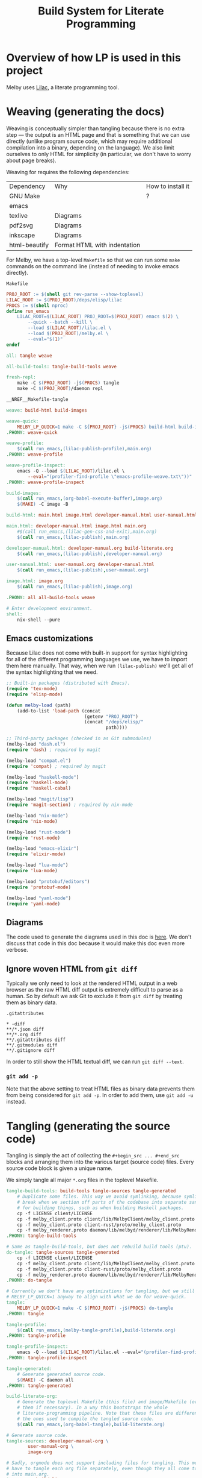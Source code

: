 # Copyright 2024 Linus Arver
#
# Licensed under the Apache License, Version 2.0 (the "License");
# you may not use this file except in compliance with the License.
# You may obtain a copy of the License at
#
#      http://www.apache.org/licenses/LICENSE-2.0
#
# Unless required by applicable law or agreed to in writing, software
# distributed under the License is distributed on an "AS IS" BASIS,
# WITHOUT WARRANTIES OR CONDITIONS OF ANY KIND, either express or implied.
# See the License for the specific language governing permissions and
# limitations under the License.

#+title: Build System for Literate Programming
#+PROPERTY: header-args :noweb no-export

* Overview of how LP is used in this project

Melby uses [[https://github.com/listx/lilac][Lilac]], a literate programming tool.

* Weaving (generating the docs)

Weaving is conceptually simpler than tangling because there is no extra step ---
the output is an HTML page and that is something that we can use directly
(unlike program source code, which may require additional compilation into a
binary, depending on the language). We also limit ourselves to only HTML for
simplicity (in particular, we don't have to worry about page breaks).

Weaving for requires the following dependencies:

| Dependency    | Why                              | How to install it |
| GNU Make      |                                  | ?                 |
| emacs         |                                  |                   |
| texlive       | Diagrams                         |                   |
| pdf2svg       | Diagrams                         |                   |
| inkscape      | Diagrams                         |                   |
| html-beautify | Format HTML with indentation     |                   |

For Melby, we have a top-level =Makefile= so that we can run some =make= commands
on the command line (instead of needing to invoke emacs directly).

#+name: Makefile
#+caption: =Makefile=
#+begin_src makefile :tangle Makefile :eval no
PROJ_ROOT := $(shell git rev-parse --show-toplevel)
LILAC_ROOT := $(PROJ_ROOT)/deps/elisp/lilac
PROCS := $(shell nproc)
define run_emacs
	LILAC_ROOT=$(LILAC_ROOT) PROJ_ROOT=$(PROJ_ROOT) emacs $(2) \
		--quick --batch --kill \
		--load $(LILAC_ROOT)/lilac.el \
		--load $(PROJ_ROOT)/melby.el \
		--eval="$(1)"
endef

all: tangle weave

all-build-tools: tangle-build-tools weave

fresh-repl:
	make -C $(PROJ_ROOT) -j$(PROCS) tangle
	make -C $(PROJ_ROOT)/daemon repl

__NREF__Makefile-tangle

weave: build-html build-images

weave-quick:
	MELBY_LP_QUICK=1 make -C ${PROJ_ROOT} -j$(PROCS) build-html build-images
.PHONY: weave-quick

weave-profile:
	$(call run_emacs,(lilac-publish-profile),main.org)
.PHONY: weave-profile

weave-profile-inspect:
	emacs -Q --load $(LILAC_ROOT)/lilac.el \
		--eval="(profiler-find-profile \"emacs-profile-weave.txt\"))"
.PHONY: weave-profile-inspect

build-images:
	$(call run_emacs,(org-babel-execute-buffer),image.org)
	$(MAKE) -C image -B

build-html: main.html image.html developer-manual.html user-manual.html

main.html: developer-manual.html image.html main.org
	#$(call run_emacs,(lilac-gen-css-and-exit),main.org)
	$(call run_emacs,(lilac-publish),main.org)

developer-manual.html: developer-manual.org build-literate.org
	$(call run_emacs,(lilac-publish),developer-manual.org)

user-manual.html: user-manual.org developer-manual.html
	$(call run_emacs,(lilac-publish),user-manual.org)

image.html: image.org
	$(call run_emacs,(lilac-publish),image.org)

.PHONY: all all-build-tools weave

# Enter development environment.
shell:
	nix-shell --pure
#+end_src

** Emacs customizations

Because Lilac does not come with built-in support for syntax highlighting for
all of the different programming languages we use, we have to import them here
manually. That way, when we run =(lilac-publish)= we'll get all of the syntax
highlighting that we need.

#+name: melby.el
#+begin_src emacs-lisp :tangle melby.el
;; Built-in packages (distributed with Emacs).
(require 'tex-mode)
(require 'elisp-mode)

(defun melby-load (path)
    (add-to-list 'load-path (concat
                             (getenv "PROJ_ROOT")
                             (concat "/deps/elisp/"
                                     path))))

;; Third-party packages (checked in as Git submodules)
(melby-load "dash.el")
(require 'dash) ; required by magit

(melby-load "compat.el")
(require 'compat) ; required by magit

(melby-load "haskell-mode")
(require 'haskell-mode)
(require 'haskell-cabal)

(melby-load "magit/lisp")
(require 'magit-section) ; required by nix-mode

(melby-load "nix-mode")
(require 'nix-mode)

(melby-load "rust-mode")
(require 'rust-mode)

(melby-load "emacs-elixir")
(require 'elixir-mode)

(melby-load "lua-mode")
(require 'lua-mode)

(melby-load "protobuf/editors")
(require 'protobuf-mode)

(melby-load "yaml-mode")
(require 'yaml-mode)
#+end_src

** Diagrams

The code used to generate the diagrams used in this doc is [[file:image.html][here]]. We don't
discuss that code in this doc because it would make this doc even more verbose.

** Ignore woven HTML from =git diff=

Typically we only need to look at the rendered HTML output in a web browser as
the raw HTML diff output is extremely difficult to parse as a human. So by
default we ask Git to exclude it from =git diff= by treating them as binary
data.

#+caption: =.gitattributes=
#+begin_src gitattributes :tangle .gitattributes :eval no
,* -diff
,**/*.json diff
,**/*.org diff
,**/.gitattributes diff
,**/.gitmodules diff
,**/.gitignore diff
#+end_src

In order to still show the HTML textual diff, we can run =git diff --text=.

*** =git add -p=

Note that the above setting to treat HTML files as binary data prevents them
from being considered for =git add -p=. In order to add them, use =git add -u=
instead.

* Tangling (generating the source code)

Tangling is simply the act of collecting the =#+begin_src ... #+end_src= blocks
and arranging them into the various target (source code) files. Every source
code block is given a unique name.

We simply tangle all major =*.org= files in the toplevel Makefile.

#+name: __NREF__Makefile-tangle
#+begin_src makefile
tangle-build-tools: build-tools tangle-sources tangle-generated
	# Duplicate some files. This way we avoid symlinking, because symlinks can
	# break when we section off parts of the codebase into separate sandboxes
	# for building things, such as when building Haskell packages.
	cp -f LICENSE client/LICENSE
	cp -f melby_client.proto client/lib/MelbyClient/melby_client.proto
	cp -f melby_client.proto client-rust/proto/melby_client.proto
	cp -f melby_renderer.proto daemon/lib/melbyd/renderer/lib/MelbyRenderer/melby_renderer.proto
.PHONY: tangle-build-tools

# Same as tangle-build-tools, but does not rebuild build tools (ptu).
do-tangle: tangle-sources tangle-generated
	cp -f LICENSE client/LICENSE
	cp -f melby_client.proto client/lib/MelbyClient/melby_client.proto
	cp -f melby_client.proto client-rust/proto/melby_client.proto
	cp -f melby_renderer.proto daemon/lib/melbyd/renderer/lib/MelbyRenderer/melby_renderer.proto
.PHONY: do-tangle

# Currently we don't have any optimizations for tangling, but we still set
# MELBY_LP_QUICK=1 anyway to align with what we do for weave-quick.
tangle:
	MELBY_LP_QUICK=1 make -C $(PROJ_ROOT) -j$(PROCS) do-tangle
.PHONY: tangle

tangle-profile:
	$(call run_emacs,(melby-tangle-profile),build-literate.org)
.PHONY: tangle-profile

tangle-profile-inspect:
	emacs -Q --load $(LILAC_ROOT)/lilac.el --eval="(profiler-find-profile \"emacs-profile-tangle.txt\"))"
.PHONY: tangle-profile-inspect

tangle-generated:
	# Generate generated source code.
	$(MAKE) -C daemon all
.PHONY: tangle-generated

build-literate-org:
	# Generate the toplevel Makefile (this file) and image/Makefile (overwriting
	# them if necessary). In a way this bootstraps the whole
	# literate-programming pipeline. Note that these files are different than
	# the ones used to compile the tangled source code.
	$(call run_emacs,(org-babel-tangle),build-literate.org)

# Generate source code.
tangle-sources: developer-manual-org \
		user-manual-org \
		image-org

# Sadly, orgmode does not support including files for tangling. This means we
# have to tangle each org file separately, even though they all come together
# into main.org.
image-org: build-literate-org
	$(call run_emacs,(org-babel-tangle),image.org)
developer-manual-org: build-literate-org
	$(call run_emacs,(org-babel-tangle),developer-manual.org)
user-manual-org: build-literate-org
	$(call run_emacs,(org-babel-tangle),user-manual.org)

.PHONY: build-literate-org
.PHONY: tangle-sources
.PHONY: developer-manual-org
.PHONY: user-manual-org
.PHONY: image-org
#+end_src

** Copyright headers

We used to use a utility called =ptu= ("post-tangle utility") to prepend
copyright headers to all tangled files, but this resulted in a few problems:

1. no support for copyright year ranges (e.g., 2020-2024),
2. no support for checking when each tangled part was actually modified in the
   Org source file.

Because of these issues, the utility has been removed.

** .gitignore

#+begin_src text :tangle .gitignore
.stack-work
deps/
dist-newstyle/
image/*.pdf
image/*uncropped*
#+end_src

** Post-tangled phase

Here we discuss the various programming languages and their required build
environments.

*** Elixir

We use Elixir 1.13.4+.

*** Rust

*** Haskell

We use stack for reproducibility, although we should probably also think of
moving to Nix.

We're stuck on GHC 8.10.7 because of mu-haskell which currently does not build
with GHC 9+.

*** Lua

We use luerl (add link), which uses Lua 5.2 with some 5.3 support.

* Glossary

- *Melby component*: a modular piece of software used to deliver the Melby user
  experience.

